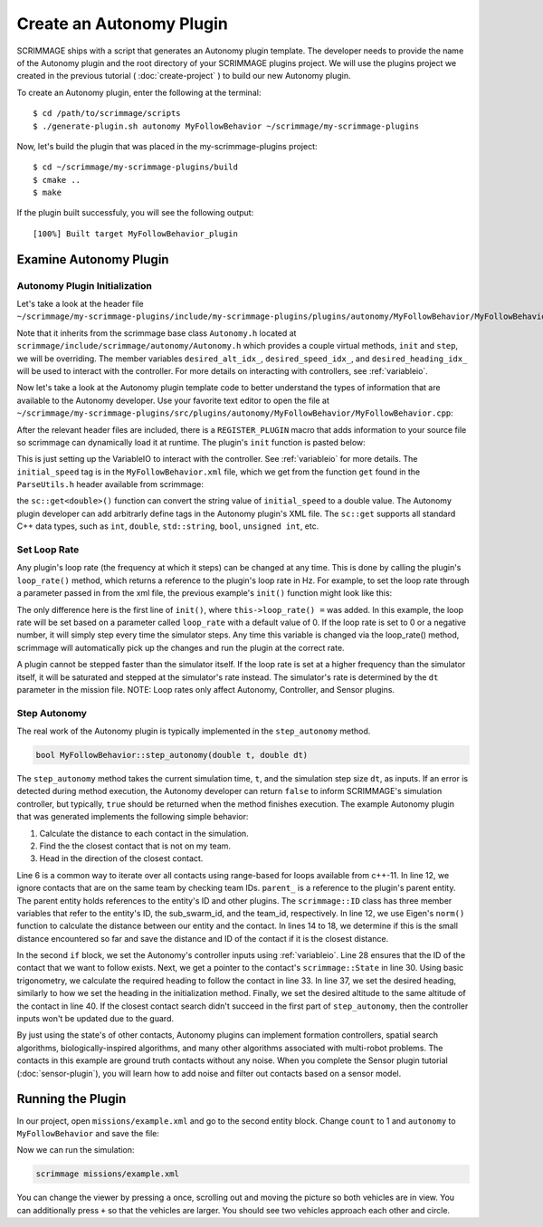 .. _autonomy_plugin:

Create an Autonomy Plugin
=========================

SCRIMMAGE ships with a script that generates an Autonomy plugin template. The
developer needs to provide the name of the Autonomy plugin and the root
directory of your SCRIMMAGE plugins project. We will use the plugins project we
created in the previous tutorial ( :doc:`create-project` ) to build our new
Autonomy plugin.

To create an Autonomy plugin, enter the following at the terminal: ::

  $ cd /path/to/scrimmage/scripts
  $ ./generate-plugin.sh autonomy MyFollowBehavior ~/scrimmage/my-scrimmage-plugins

Now, let's build the plugin that was placed in the my-scrimmage-plugins
project: ::

  $ cd ~/scrimmage/my-scrimmage-plugins/build
  $ cmake ..
  $ make

If the plugin built successfuly, you will see the following output: ::

  [100%] Built target MyFollowBehavior_plugin


Examine Autonomy Plugin
-----------------------

Autonomy Plugin Initialization
~~~~~~~~~~~~~~~~~~~~~~~~~~~~~~

Let's take a look at the header file
``~/scrimmage/my-scrimmage-plugins/include/my-scrimmage-plugins/plugins/autonomy/MyFollowBehavior/MyFollowBehavior.h``:

.. code-block:: c++
   :linenos:

    #ifndef INCLUDE_MY_SCRIMMAGE_PLUGINS_PLUGINS_AUTONOMY_MYFOLLOWBEHAVIOR_MYFOLLOWBEHAVIOR_H_
    #define INCLUDE_MY_SCRIMMAGE_PLUGINS_PLUGINS_AUTONOMY_MYFOLLOWBEHAVIOR_MYFOLLOWBEHAVIOR_H_
    #include <scrimmage/autonomy/Autonomy.h>

    #include <string>
    #include <map>

    namespace scrimmage {
    namespace autonomy {
    class MyFollowBehavior : public scrimmage::Autonomy {
     public:
        void init(std::map<std::string, std::string> &params) override;
        bool step_autonomy(double t, double dt) override;

     protected:
        int desired_alt_idx_ = 0;
        int desired_speed_idx_ = 0;
        int desired_heading_idx_ = 0;
    };
    } // namespace autonomy
    } // namespace scrimmage
    #endif // INCLUDE_MY_SCRIMMAGE_PLUGINS_PLUGINS_AUTONOMY_MYFOLLOWBEHAVIOR_MYFOLLOWBEHAVIOR_H_

Note that it inherits from the scrimmage base class ``Autonomy.h`` located at
``scrimmage/include/scrimmage/autonomy/Autonomy.h`` which provides a couple virtual methods,
``init`` and ``step``,
we will be overriding. The member variables ``desired_alt_idx_``, ``desired_speed_idx_``,
and ``desired_heading_idx_`` will be used to interact with the controller. For more details
on interacting with controllers, see :ref:`variableio`.

Now let's take a look at the Autonomy plugin template code to better understand the
types of information that are available to the Autonomy developer. Use your
favorite text editor to open the file at
``~/scrimmage/my-scrimmage-plugins/src/plugins/autonomy/MyFollowBehavior/MyFollowBehavior.cpp``:

.. code-block:: c++
   :linenos:

    #include <my-scrimmage-plugins/plugins/autonomy/MyFollowBehavior/MyFollowBehavior.h>

    #include <scrimmage/plugin_manager/RegisterPlugin.h>
    #include <scrimmage/entity/Entity.h>
    #include <scrimmage/math/State.h>
    #include <scrimmage/parse/ParseUtils.h>

    #include <limits>

    namespace sc = scrimmage;

    REGISTER_PLUGIN(scrimmage::Autonomy,
                    scrimmage::autonomy::MyFollowBehavior,
                    MyFollowBehavior_plugin)

    namespace scrimmage {
    namespace autonomy {


After the relevant header files are included, there is a ``REGISTER_PLUGIN``
macro that adds information to your source file so scrimmage can dynamically load it
at runtime. The plugin's ``init`` function is pasted below:

.. code-block:: c++
   :linenos:

    void MyFollowBehavior::init(std::map<std::string, std::string> &params) {
        double initial_speed = sc::get<double>("initial_speed", params, 21);
        desired_alt_idx_ = vars_.declare(VariableIO::Type::desired_altitude, VariableIO::Direction::Out);
        desired_speed_idx_ = vars_.declare(VariableIO::Type::desired_speed, VariableIO::Direction::Out);
        desired_heading_idx_ = vars_.declare(VariableIO::Type::desired_heading, VariableIO::Direction::Out);

        vars_.output(desired_speed_idx_, initial_speed);
        vars_.output(desired_alt_idx_, state_->pos()(2));
        vars_.output(desired_heading_idx_, state_->quat().yaw());
    }

This is just setting up the VariableIO to interact with the controller. See
:ref:`variableio` for more details.
The ``initial_speed`` tag is in the ``MyFollowBehavior.xml`` file, which
we get from the function ``get`` found in the ``ParseUtils.h`` header available
from scrimmage:

.. code-block:: xml
   :linenos:

   <?xml version="1.0"?>
   <?xml-stylesheet type="text/xsl" href="http://gtri.gatech.edu"?>
   <params>
      <library>MyFollowBehavior_plugin</library>
      <initial_speed>24.3</initial_speed>
   </params>

the ``sc::get<double>()`` function can convert the string value of
``initial_speed`` to a double value. The Autonomy plugin developer can add
arbitrarly define tags in the Autonomy plugin's XML file. The ``sc::get``
supports all standard C++ data types, such as ``int``, ``double``,
``std::string``, ``bool``, ``unsigned int``, etc.

Set Loop Rate
~~~~~~~~~~~~~

Any plugin's loop rate (the frequency at which it steps) can be changed at any
time. This is done by calling the plugin's ``loop_rate()`` method, which
returns a reference to the plugin's loop rate in Hz. For example, to set the
loop rate through a parameter passed in from the xml file, the previous
example's ``init()`` function might look like this:

.. code-block:: c++
   :linenos:

    void MyFollowBehavior::init(std::map<std::string, std::string> &params) {
        this->loop_rate() = sc::get<double>("loop_rate", params, 0.0);
        double initial_speed = sc::get<double>("initial_speed", params, 21);
        desired_alt_idx_ = vars_.declare(VariableIO::Type::desired_altitude, VariableIO::Direction::Out);
        desired_speed_idx_ = vars_.declare(VariableIO::Type::desired_speed, VariableIO::Direction::Out);
        desired_heading_idx_ = vars_.declare(VariableIO::Type::desired_heading, VariableIO::Direction::Out);

        vars_.output(desired_speed_idx_, initial_speed);
        vars_.output(desired_alt_idx_, state_->pos()(2));
        vars_.output(desired_heading_idx_, state_->quat().yaw());
    }

The only difference here is the first line of ``init()``, where
``this->loop_rate() =`` was added. In this example, the loop rate will be set
based on a parameter called ``loop_rate`` with a default value of 0. If the loop
rate is set to 0 or a negative number, it will simply step every time the
simulator steps. Any time this variable is changed via the loop_rate() method,
scrimmage will automatically pick up the changes and run the plugin at the
correct rate.

A plugin cannot be stepped faster than the simulator itself. If the loop rate
is set at a higher frequency than the simulator itself, it will be saturated
and stepped at the simulator's rate instead. The simulator's rate is determined
by the ``dt`` parameter in the mission file. NOTE: Loop rates only affect
Autonomy, Controller, and Sensor plugins.

Step Autonomy
~~~~~~~~~~~~~

The real work of the Autonomy plugin is typically implemented in the
``step_autonomy`` method.

.. code-block:: c++

   bool MyFollowBehavior::step_autonomy(double t, double dt)

The ``step_autonomy`` method takes the current simulation time, ``t``, and the
simulation step size ``dt``, as inputs. If an error is detected during method
execution, the Autonomy developer can return ``false`` to inform SCRIMMAGE's
simulation controller, but typically, ``true`` should be returned when the
method finishes execution. The example Autonomy plugin that was generated
implements the following simple behavior:

1. Calculate the distance to each contact in the simulation.
2. Find the the closest contact that is not on my team.
3. Head in the direction of the closest contact.

.. code-block:: c++
   :linenos:

    bool MyFollowBehavior::step_autonomy(double t, double dt) {
        // Find nearest entity on other team. Loop through each contact, calculate
        // distance to entity, save the ID of the entity that is closest.
        int follow_id_ = -1;
        double min_dist = std::numeric_limits<double>::infinity();
        for (auto &kv : *contacts_) {

            int contact_id = kv.first;
            sc::Contact &contact = kv.second;

            // Skip if this contact is on the same team
            if (contact.id().team_id() == parent_->id().team_id()) {
                continue;
            }

            // Calculate distance to entity
            double dist = (contact.state()->pos() - state_->pos()).norm();

            if (dist < min_dist) {
                // If this is the minimum distance, save distance and reference to
                // entity
                min_dist = dist;
                follow_id_ = contact_id;
            }
        }

        // Head toward entity on other team
        if (contacts_->count(follow_id_) > 0) {
            // Get a reference to the entity's state.
            sc::StatePtr ent_state = contacts_->at(follow_id_).state();

            // Calculate the required heading to follow the other entity
            double heading = atan2(ent_state->pos()(1) - state_->pos()(1),
                                   ent_state->pos()(0) - state_->pos()(0));

            // Set the heading
            vars_.output(desired_heading_idx_, heading);

            // Match entity's altitude
            vars_.output(desired_alt_idx_, ent_state->pos()(2));
        }

        return true;
    }

Line 6 is a common way to iterate over all contacts
using range-based for loops available from c++-11. In line 12, we ignore
contacts that are on the same team by checking team IDs. ``parent_`` is a
reference to the plugin's parent entity. The parent entity holds references to
the entity's ID and other plugins. The ``scrimmage::ID`` class has three member
variables that refer to the entity's ID, the sub_swarm_id, and the team_id,
respectively. In line 12, we use Eigen's ``norm()`` function to calculate the
distance between our entity and the contact. In lines 14 to 18, we determine if
this is the small distance encountered so far and save the distance and ID of
the contact if it is the closest distance.

In the second ``if`` block,
we set the Autonomy's controller inputs using :ref:`variableio`.
Line 28 ensures that the ID of the contact that we want to follow exists. Next,
we get a pointer to the contact's ``scrimmage::State`` in line 30. Using basic
trigonometry, we calculate the required heading to follow the contact in line
33.  In line 37, we set the desired heading, similarly to how we set the
heading in the initialization method. Finally, we set the desired altitude to
the same altitude of the contact in line 40. If the closest contact search
didn't succeed in the first part of ``step_autonomy``, then the
controller inputs won't be updated due to the guard.

By just using the state's of other contacts, Autonomy plugins can implement
formation controllers, spatial search algorithms, biologically-inspired
algorithms, and many other algorithms associated with multi-robot problems. The
contacts in this example are ground truth contacts without any noise. When you
complete the Sensor plugin tutorial (:doc:`sensor-plugin`), you will learn how
to add noise and filter out contacts based on a sensor model.

Running the Plugin
------------------

In our project, open ``missions/example.xml`` and go to the second entity block.
Change ``count`` to 1 and ``autonomy`` to ``MyFollowBehavior`` and save the file:

.. code-block:: xml
   :linenos:

    <entity>
      <team_id>2</team_id>
      <color>255 0 0</color>
      <count>1</count>
      <health>1</health>
      <radius>2</radius>

      <!--
      <generate_rate> 1 / 2 </generate_rate>
      <generate_count>2</generate_count>
      <generate_start_time>0</generate_start_time>
      <generate_time_variance>0.10</generate_time_variance>
      -->

      <variance_x>20</variance_x>
      <variance_y>20</variance_y>
      <variance_z>20</variance_z>

      <x>50</x>
      <y>0</y>
      <z>200</z>

      <heading>180</heading>
      <altitude>200</altitude>
      <controller>SimpleAircraftControllerPID</controller>
      <motion_model>SimpleAircraft</motion_model>
      <visual_model>zephyr-red</visual_model>
      <autonomy>MyFollowBehavior</autonomy>
      <base>
        <latitude>35.719961</latitude>
        <longitude>-120.767304</longitude>
        <altitude>300</altitude>
        <radius>25</radius>
      </base>
    </entity>

Now we can run the simulation:

.. code-block:: bash

  scrimmage missions/example.xml

You can change the viewer by pressing ``a`` once, scrolling out and moving the picture
so both vehicles are in view. You can additionally press ``+`` so that the vehicles
are larger. You should see two vehicles approach each other and circle.
